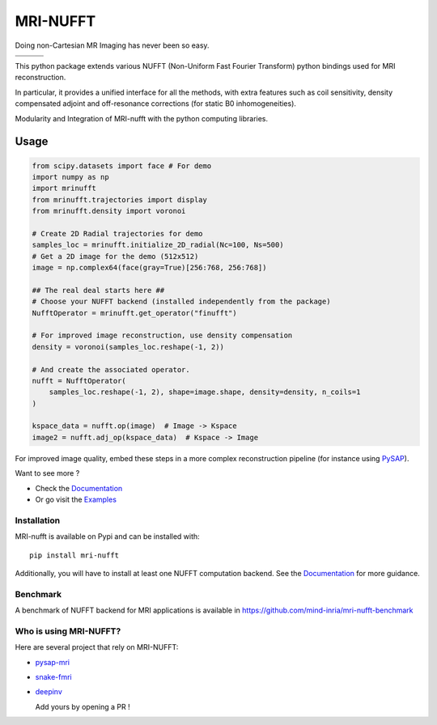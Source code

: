 =========
MRI-NUFFT
=========

Doing non-Cartesian MR Imaging has never been so easy.

.. list-table::
   :widths: 25 25 25
   :header-rows: 0

   * - .. image:: https://mind-inria.github.io/mri-nufft/_static/coverage_badge.svg
     - .. image:: https://github.com/mind-inria/mri-nufft/workflows/CI/badge.svg
     - .. image:: https://github.com/mind-inria/mri-nufft/workflows/CD/badge.svg
   * - .. image:: https://img.shields.io/badge/style-black-black
     - .. image:: https://img.shields.io/badge/docs-Sphinx-blue
        :target: https://mind-inria.github.io/mri-nufft
     - .. image:: https://img.shields.io/pypi/v/mri-nufft
        :target: https://pypi.org/project/mri-nufft/


This python package extends various NUFFT (Non-Uniform Fast Fourier Transform) python bindings used for MRI reconstruction.

In particular, it provides a unified interface for all the methods, with extra features such as coil sensitivity, density compensated adjoint and off-resonance corrections (for static B0 inhomogeneities).

.. raw:: html 
   
   <div align="center">

.. image:: https://github.com/mind-inria/mri-nufft/raw/master/docs/_static/mri-nufft-scheme.svg
   :width: 700
   :align: center

Modularity and Integration of MRI-nufft with the python computing libraries.

.. raw:: html 
   
   </div>

Usage
=====

.. TODO use a include file directive.
.. code-block:: python

      from scipy.datasets import face # For demo
      import numpy as np
      import mrinufft
      from mrinufft.trajectories import display
      from mrinufft.density import voronoi

      # Create 2D Radial trajectories for demo
      samples_loc = mrinufft.initialize_2D_radial(Nc=100, Ns=500)
      # Get a 2D image for the demo (512x512)
      image = np.complex64(face(gray=True)[256:768, 256:768])

      ## The real deal starts here ##
      # Choose your NUFFT backend (installed independently from the package)
      NufftOperator = mrinufft.get_operator("finufft")

      # For improved image reconstruction, use density compensation
      density = voronoi(samples_loc.reshape(-1, 2))

      # And create the associated operator.
      nufft = NufftOperator(
          samples_loc.reshape(-1, 2), shape=image.shape, density=density, n_coils=1
      )

      kspace_data = nufft.op(image)  # Image -> Kspace
      image2 = nufft.adj_op(kspace_data)  # Kspace -> Image


.. TODO Add image

For improved image quality, embed these steps in a more complex reconstruction pipeline (for instance using `PySAP <https://github.com/CEA-COSMIC/pysap-mri>`_).

Want to see more ?

- Check the `Documentation <https://mind-inria.github.io/mri-nufft/>`_

- Or go visit the `Examples <https://mind-inria.github.io/mri-nufft/generated/autoexamples/index.html>`_


Installation
------------

MRI-nufft is available on Pypi and can be installed with::

  pip install mri-nufft

Additionally, you will have to install at least one NUFFT computation backend. See the `Documentation <https://mind-inria.github.io/mri-nufft/getting_started.html#choosing-a-nufft-backend>`_ for more guidance.


Benchmark
---------

A benchmark of NUFFT backend for MRI applications is available in https://github.com/mind-inria/mri-nufft-benchmark


Who is using MRI-NUFFT?
-----------------------

Here are several project that rely on MRI-NUFFT:

- `pysap-mri <https://github.com/CEA-COSMIC/pysap-mri>`_
- `snake-fmri <https://github.com/paquiteau/snake-fmri>`_
- `deepinv <https://github.com/deepinv/deepinv>`_


  Add yours by opening a PR !
